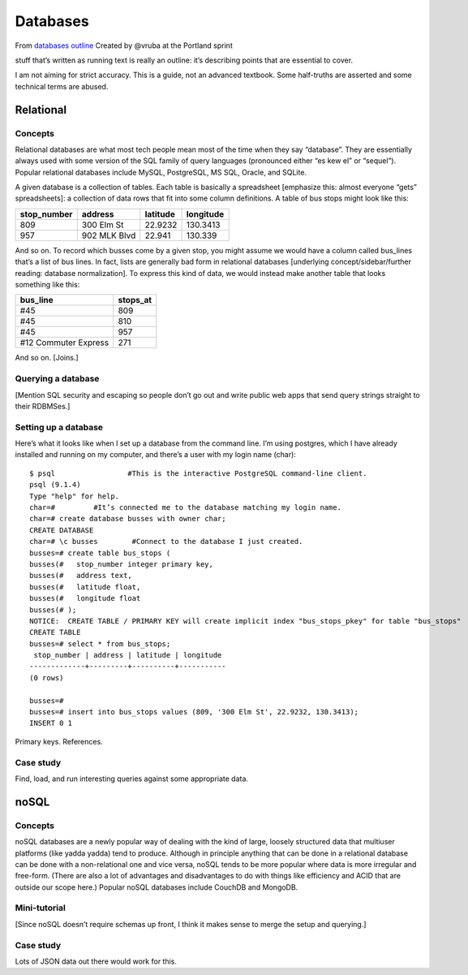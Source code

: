 Databases
*********
.. sectionauthor:: @vruba at the Portland sprint

From `databases outline`_ Created by @vruba at the Portland sprint

stuff that’s written as running text is really an outline: it’s describing
points that are essential to cover.

I am not aiming for strict accuracy. This is a guide, not an advanced textbook. Some half-truths are asserted and some technical terms are abused.

Relational
=====================

Concepts
--------
Relational databases are what most tech people mean most of the time when they say “database”. They are essentially always used with some version of the SQL family of query languages (pronounced either “es kew el” or “sequel”). Popular relational databases include MySQL, PostgreSQL, MS SQL, Oracle, and SQLite.

A given database is a collection of tables. Each table is basically a spreadsheet [emphasize this: almost everyone “gets” spreadsheets]: a collection of data rows that fit into some column definitions. A table of bus stops might look like this:

=========== ============ ======== =========
stop_number address      latitude longitude
=========== ============ ======== =========
809         300 Elm St   22.9232  130.3413
957         902 MLK Blvd 22.941   130.339
=========== ============ ======== ========= 

And so on. To record which busses come by a given stop, you might assume we
would have a column called bus_lines that’s a list of bus lines. In fact,
lists are generally bad form in relational databases [underlying
concept/sidebar/further reading: database normalization]. To express this
kind of data, we would instead make another table that looks something like
this:

===================== ========
bus_line              stops_at
===================== ========
#45                   809
#45                   810
#45                   957
#12 Commuter Express  271
===================== ========

And so on. [Joins.]

Querying a database
-------------------

[Mention SQL security and escaping so people don’t go out and write public
web apps that send query strings straight to their RDBMSes.]

Setting up a database
---------------------

.. this example is great- I would use sqlite though - it's remarkably
   easier to install 
Here’s what it looks like when I set up a database from the command line.
I’m using postgres, which I have already installed and running on my
computer, and there’s a user with my login name (char)::

    $ psql                 #This is the interactive PostgreSQL command-line client.
    psql (9.1.4)
    Type "help" for help.
    char=#         #It’s connected me to the database matching my login name.
    char=# create database busses with owner char;
    CREATE DATABASE
    char=# \c busses        #Connect to the database I just created.
    busses=# create table bus_stops (
    busses(#   stop_number integer primary key,
    busses(#   address text,
    busses(#   latitude float,
    busses(#   longitude float
    busses(# );
    NOTICE:  CREATE TABLE / PRIMARY KEY will create implicit index "bus_stops_pkey" for table "bus_stops"
    CREATE TABLE
    busses=# select * from bus_stops;
     stop_number | address | latitude | longitude 
    -------------+---------+----------+-----------
    (0 rows)
    
    busses=# 
    busses=# insert into bus_stops values (809, '300 Elm St', 22.9232, 130.3413);
    INSERT 0 1
    
Primary keys. References.

Case study
----------

Find, load, and run interesting queries against some appropriate data.

noSQL
=====

Concepts
--------

noSQL databases are a newly popular way of dealing with the kind of large, loosely structured data that multiuser platforms (like yadda yadda) tend to produce. Although in principle anything that can be done in a relational database can be done with a non-relational one and vice versa, noSQL tends to be more popular where data is more irregular and free-form. (There are also a lot of advantages and disadvantages to do with things like efficiency and ACID that are outside our scope here.) Popular noSQL databases include CouchDB and MongoDB.

Mini-tutorial
-------------

[Since noSQL doesn’t require schemas up front, I think it makes sense to merge the setup and querying.]

Case study
----------

Lots of JSON data out there would work for this.

.. _databases outline: https://docs.google.com/document/d/1TrCuVla9cSdaWx8_vzeuS_gGQDYIuewRXJOq9cXFFf4/edit

